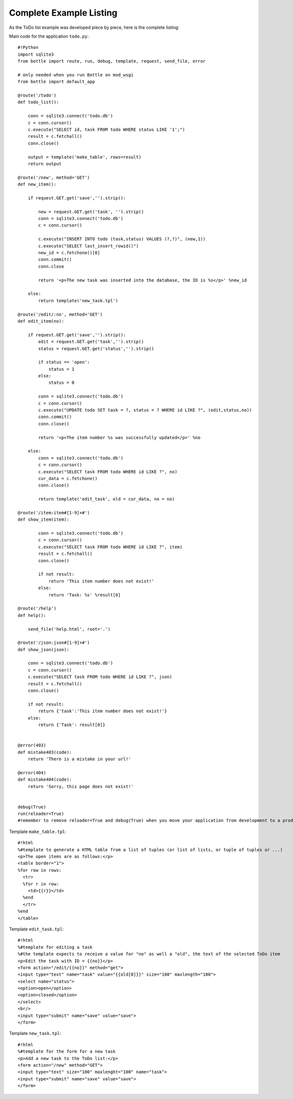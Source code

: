 Complete Example Listing
=========================

As the ToDo list example was developed piece by piece, here is the complete listing:

Main code for the application ``todo.py``:

::

    #!Python
    import sqlite3
    from bottle import route, run, debug, template, request, send_file, error

    # only needed when you run Bottle on mod_wsgi
    from bottle import default_app

    @route('/todo')
    def todo_list():

        conn = sqlite3.connect('todo.db')
        c = conn.cursor()
        c.execute("SELECT id, task FROM todo WHERE status LIKE '1';")
        result = c.fetchall()
        conn.close()

        output = template('make_table', rows=result)
        return output

    @route('/new', method='GET')
    def new_item():

        if request.GET.get('save','').strip():

            new = request.GET.get('task', '').strip()
            conn = sqlite3.connect('todo.db')
            c = conn.cursor()

            c.execute("INSERT INTO todo (task,status) VALUES (?,?)", (new,1))
            c.execute("SELECT last_insert_rowid()")
            new_id = c.fetchone()[0]
            conn.commit()
            conn.close 
              
            return '<p>The new task was inserted into the database, the ID is %s</p>' %new_id

        else:
            return template('new_task.tpl')

    @route('/edit/:no', method='GET')
    def edit_item(no):

        if request.GET.get('save','').strip():
            edit = request.GET.get('task','').strip()
            status = request.GET.get('status','').strip()

            if status == 'open':
                status = 1
            else:
                status = 0
        
            conn = sqlite3.connect('todo.db')
            c = conn.cursor()
            c.execute("UPDATE todo SET task = ?, status = ? WHERE id LIKE ?", (edit,status,no))
            conn.commit()
            conn.close()
        
            return '<p>The item number %s was successfully updated</p>' %no

        else:
            conn = sqlite3.connect('todo.db')
            c = conn.cursor()
            c.execute("SELECT task FROM todo WHERE id LIKE ?", no)
            cur_data = c.fetchone()
            conn.close()
            
            return template('edit_task', old = cur_data, no = no)

    @route('/item:item#[1-9]+#')
    def show_item(item):
        
            conn = sqlite3.connect('todo.db')
            c = conn.cursor()
            c.execute("SELECT task FROM todo WHERE id LIKE ?", item)
            result = c.fetchall()
            conn.close()
                
            if not result:
                return 'This item number does not exist!'
            else:
                return 'Task: %s' %result[0]
                
    @route('/help')
    def help():

        send_file('help.html', root='.')

    @route('/json:json#[1-9]+#')
    def show_json(json):
        
        conn = sqlite3.connect('todo.db')
        c = conn.cursor()
        c.execute("SELECT task FROM todo WHERE id LIKE ?", json)
        result = c.fetchall()
        conn.close()
                
        if not result:
            return {'task':'This item number does not exist!'}
        else:
            return {'Task': result[0]}


    @error(403)
    def mistake403(code):
        return 'There is a mistake in your url!'

    @error(404)
    def mistake404(code):
        return 'Sorry, this page does not exist!'


    debug(True)  
    run(reloader=True)
    #remember to remove reloader=True and debug(True) when you move your application from development to a productive environment
    
Template ``make_table.tpl``:

::

    #!html
    %#template to generate a HTML table from a list of tuples (or list of lists, or tuple of tuples or ...)
    <p>The open items are as follows:</p>
    <table border="1">
    %for row in rows:
      <tr>
      %for r in row:
        <td>{{r}}</td>
      %end
      </tr>
    %end
    </table>

Template ``edit_task.tpl``:

::

    #!html
    %#template for editing a task
    %#the template expects to receive a value for "no" as well a "old", the text of the selected ToDo item
    <p>Edit the task with ID = {{no}}</p>
    <form action="/edit/{{no}}" method="get">
    <input type="text" name="task" value="{{old[0]}}" size="100" maxlength="100">
    <select name="status">
    <option>open</option>
    <option>closed</option>
    </select>
    <br/>
    <input type="submit" name="save" value="save">
    </form>
    
Template ``new_task.tpl``:

::

    #!html
    %#template for the form for a new task
    <p>Add a new task to the ToDo list:</p>
    <form action="/new" method="GET">
    <input type="text" size="100" maxlenght="100" name="task">
    <input type="submit" name="save" value="save">
    </form>

